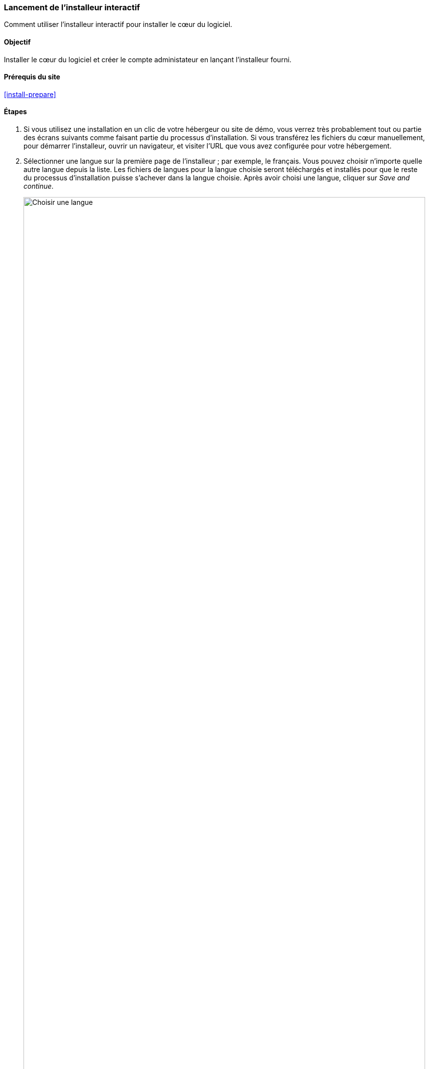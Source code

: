 [[install-run]]

=== Lancement de l'installeur interactif

[role="summary"]
Comment utiliser l'installeur interactif pour installer le cœur du logiciel.

(((Outil d'installation,lancer)))
(((Processus d'installation)))
(((Profil d'installation)))
(((Profil,installation)))
(((Base de données,configuration pendant le processus d'installation)))
(((Cœur du logiciel,installer)))
(((Cœur (core) de Drupal,installer)))
(((Installeur web,lancer)))

==== Objectif

Installer le cœur du logiciel et créer le compte administateur en lançant
l'installeur fourni.

// ==== Prérequis

==== Prérequis du site

<<install-prepare>>

==== Étapes

. Si vous utilisez une installation en un clic de votre hébergeur ou site de
démo, vous verrez très probablement tout ou partie des écrans suivants comme
faisant partie du processus d'installation. Si vous transférez les fichiers du
cœur manuellement, pour démarrer l'installeur, ouvrir un navigateur, et visiter
l'URL que vous avez configurée pour votre hébergement.

. Sélectionner une langue sur la première page de l'installeur ; par exemple, le
français. Vous pouvez choisir n'importe quelle autre langue depuis la liste.
Les fichiers de langues pour la langue choisie seront téléchargés et installés
pour que le reste du processus d'installation puisse s'achever dans la langue
choisie. Après avoir choisi une langue, cliquer sur _Save and continue_.
+
--
// Go to the first step of the installer
image:images/install-run-1.png["Choisir une langue",width="100%"]
--

. Sélectionner un profil d'installation. Les profils d'installations fournissent
des fonctionnalités aux site pour un type spécifique de site en un seul
téléchargement contenant le cœur du logiciel, des modules communautaires, des
thèmes et une configuration prédéfinie. Le cœur contient deux profils
d'installation. Sélectionner le profil d'installation du cœur Standard. Cliquer
sur _Sauvegarder et continuer_.
+
--
// Go to the choose an installation profile step of the installer
image:images/install-run-2.png["Choix d'un profil d'installation",width="100%"]
--

. À la prochaine étape, l'installeur vérifie que votre système fournit les
prérequis nécessaires. Si ce n'est pas le cas, vous verrez un récapitulatif de
ce qu'il est nécessaire de corriger afin de continuer. Si les prérequis sont
bons, l'installeur affichera automatiquement l'étape suivante. 

. Fournir les détails de la base de données que vous avez créée dans le chapitre
<<install-prepare>>. Puis cliquer sur _Sauvegarder et continuer_. 
+
[width="100%",frame="topbot",options="header"]
|================================
|Nom du champ | Explication | Valeur
|Nom de la base de données | Le nom personnalisé donné à votre base de données | drupal
|Nom de l'utilisateur de la base de données | Nom d'utilisateur créé | databaseUsername
|Mot de passe de l'utilisateur de la base de données | Mot de passe choisi | ************
|================================
+
--
// Go to the database configuration step of the installer
image:images/install-run-3.png["Formulaire de configuration de la base de
données",width="100%"]
--

. L'étape suivante affichera une barre de progression sous l'en-tête
_Installation Drupal_. Lorsque l'installeur a fini, il passera automatiquement à
l'étape suivante.
+
--
// Go to the page displaying the installation progress bar
image:images/install-run-4.png["Barre de progression de l'installation",width="100%"]
--

. La dernière étape consiste à configurer quelques informations basiques pour
votre nouveau site. Noter que le compte utilisateur créé à cette étape est le
compte administrateur du site. Consulter <<user-admin-account>> pour des
informations importantes à propos de ce compte unique. Vous pouvez nommer ce
compte "admin", et vous assurer de définir un mot de passe sûr et unique. 
+
Remplir le formulaire avec les informations suivantes :
+
[width="100%",frame="topbot",options="header"]
|================================
|Nom du champ | Explication | Valeur
|Nom du site | Le nom choisi pour le site | Marché fermier d'Anytown
|Adresse électronique du site | L'adresse électronique associée au site | info@exemple.com
|Nom d'utilisateur | L'identifiant de l'utilisateur| admin
|Mot de passe | Le mot de passe choisi | ************
|Confirmer le mot de passe | Répéter le mot de passe | ************
|Adresse électronique | L'adresse électronique de l'utilisateur | admin@exemple.com
|================================
+
Les champs restants peuvent être laissés avec leurs valeurs par défaut.
+
--
// Go to the basic site information configuration step of the installer
image:images/install-run-5.png["Formulaire de configuration",width="100%"]
--

. Cliquer sur _Sauvegarder et continuer_.

. Vous êtes redirigé(e) vers la page d'accueil de votre nouveau site et vous
devriez voir le message _Félicitations, vous avez installé Drupal!_ affiché en
haut de la page.
+
--
// Front page of Drupal after the installer just completed showing the success message
image:images/install-run-6.png["Installation réussie",width="100%"]
--

. Vous pourriez avoir vu un avertissement à l'étape _Configuration_ à propos des
permissions sur les fichiers, et vous pourriez continuer à voir cet
avertissement jusqu'à ce que ces permissions soient corrigées. Pour éviter cet
avertissement et sécuriser votre site, changer les permissions sur le répertoire
_sites/default_ et le fichier _sites/default/settings.php_ de manière à ce
qu'ils ne soient accessibles qu'en lecture seule (il peut être nécessaire de
consulter la documentation de son hébergeur pour connaître la procédure à
suivre).

==== Améliorer votre compréhension

Vérifier le tableau de bord d'administration pour voir s'il y a des problèmes
avec l'installation. Consulter <<prevent-status>>.

==== Concepts liés

* <<install-dev-sites>>
* <<install-tools>>

==== Pour aller plus loin (en anglais)

https://www.drupal.org/docs/installing-drupal/step-3-create-a-database[Page de documentation de la communauté sur _Drupal.org_ "Create a database"]


*Attributions*

Écrit et modifié par https://www.drupal.org/u/eojthebrave[Joe Shindelar] de
https://drupalize.me[Drupalize.Me],
et https://www.drupal.org/u/jojyja[Jojy Alphonso] de
http://redcrackle.com[Red Crackle].
Traduit par https://www.drupal.org/u/vanessakovalsky[Vanessa Kovalsky] et
https://www.drupal.org/u/fmb[Felip Manyer i Ballester].
